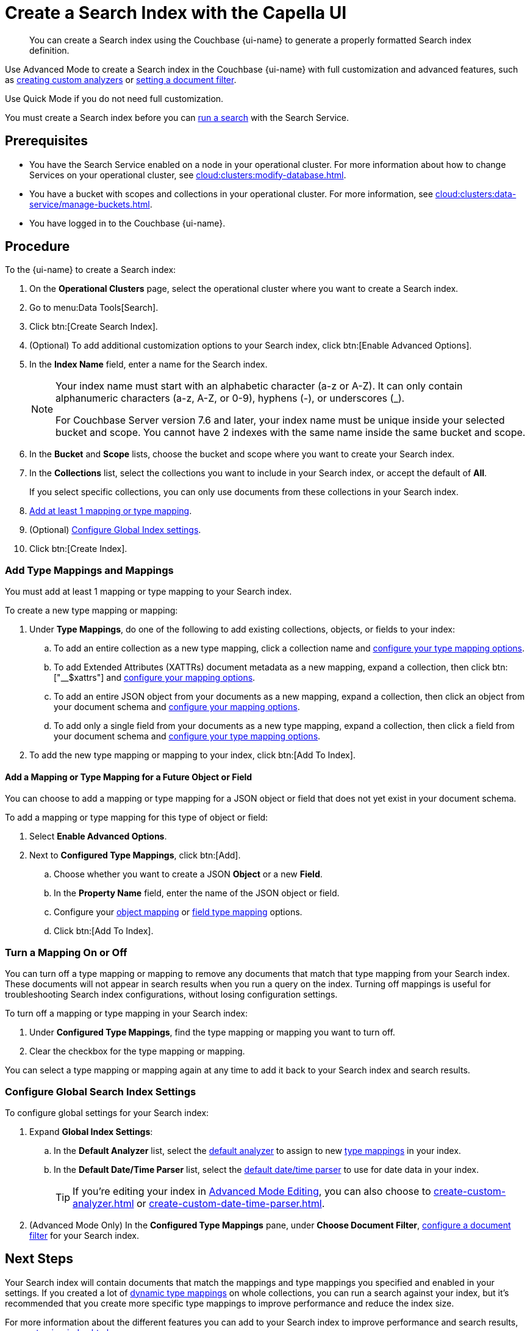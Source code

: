 = Create a Search Index with the Capella UI
:page-topic-type: guide
:page-ui-name: {ui-name}
:page-product-name: {product-name}
:page-aliases: create-quick-index.adoc, create-type-mapping.adoc, create-xattrs-mapping.adoc, create-child-field.adoc, create-child-mapping.adoc, set-advanced-settings.adoc
:description: You can create a Search index using the Couchbase {page-ui-name} to generate a properly formatted Search index definition.
:page-toclevels: 3 

[abstract]
{description}

Use Advanced Mode to create a Search index in the Couchbase {page-ui-name} with full customization and advanced features, such as xref:create-custom-analyzer.adoc[creating custom analyzers] or xref:set-type-identifier.adoc[setting a document filter].

Use Quick Mode if you do not need full customization. 

You must create a Search index before you can xref:simple-search-ui.adoc[run a search] with the Search Service.

== Prerequisites

* You have the Search Service enabled on a node in your operational cluster.
For more information about how to change Services on your operational cluster, see xref:cloud:clusters:modify-database.adoc[].

* You have a bucket with scopes and collections in your operational cluster. 
For more information, see xref:cloud:clusters:data-service/manage-buckets.adoc[].

* You have logged in to the Couchbase {page-ui-name}.

== Procedure 

To the {page-ui-name} to create a Search index:

. On the *Operational Clusters* page, select the operational cluster where you want to create a Search index. 
. Go to menu:Data Tools[Search].
. Click btn:[Create Search Index].
. (Optional) To add additional customization options to your Search index, click btn:[Enable Advanced Options].
. In the *Index Name* field, enter a name for the Search index. 
+
[NOTE]
====
Your index name must start with an alphabetic character (a-z or A-Z). It can only contain alphanumeric characters (a-z, A-Z, or 0-9), hyphens (-), or underscores (_).

For Couchbase Server version 7.6 and later, your index name must be unique inside your selected bucket and scope.
You cannot have 2 indexes with the same name inside the same bucket and scope.
====
 
. In the *Bucket* and *Scope* lists, choose the bucket and scope where you want to create your Search index.
. In the *Collections* list, select the collections you want to include in your Search index, or accept the default of *All*.
+
If you select specific collections, you can only use documents from these collections in your Search index.
. <<add-mapping,Add at least 1 mapping or type mapping>>.
. (Optional) <<configure-settings,Configure Global Index settings>>.
. Click btn:[Create Index].

[#add-mapping]
=== Add Type Mappings and Mappings

You must add at least 1 mapping or type mapping to your Search index. 

To create a new type mapping or mapping: 

. Under *Type Mappings*, do one of the following to add existing collections, objects, or fields to your index: 
.. To add an entire collection as a new type mapping, click a collection name and xref:type-mapping-options.adoc#collection[configure your type mapping options].
.. To add Extended Attributes (XATTRs) document metadata as a new mapping, expand a collection, then click btn:["__$xattrs"] and xref:type-mapping-options.adoc#xattrs[configure your mapping options].
.. To add an entire JSON object from your documents as a new mapping, expand a collection, then click an object from your document schema and xref:type-mapping-options.adoc#object[configure your mapping options].
.. To add only a single field from your documents as a new type mapping, expand a collection, then click a field from your document schema and xref:type-mapping-options.adoc#field[configure your type mapping options].
. To add the new type mapping or mapping to your index, click btn:[Add To Index].

==== Add a Mapping or Type Mapping for a Future Object or Field 

You can choose to add a mapping or type mapping for a JSON object or field that does not yet exist in your document schema. 

To add a mapping or type mapping for this type of object or field: 

. Select *Enable Advanced Options*. 
. Next to *Configured Type Mappings*, click btn:[Add].
.. Choose whether you want to create a JSON *Object* or a new *Field*.
.. In the *Property Name* field, enter the name of the JSON object or field.
.. Configure your xref:type-mapping-options.adoc#object[object mapping] or xref:type-mapping-options.adoc#field[field type mapping] options. 
.. Click btn:[Add To Index].

[#disable-mapping]
=== Turn a Mapping On or Off 

You can turn off a type mapping or mapping to remove any documents that match that type mapping from your Search index.
These documents will not appear in search results when you run a query on the index. 
Turning off mappings is useful for troubleshooting Search index configurations, without losing configuration settings. 

To turn off a mapping or type mapping in your Search index: 

. Under *Configured Type Mappings*, find the type mapping or mapping you want to turn off. 
. Clear the checkbox for the type mapping or mapping.

You can select a type mapping or mapping again at any time to add it back to your Search index and search results. 

[#configure-settings]
=== Configure Global Search Index Settings 

To configure global settings for your Search index: 

. Expand *Global Index Settings*:
.. [[default-analyzer]]In the *Default Analyzer* list, select the xref:customize-index.adoc#analyzers[default analyzer] to assign to new xref:customize-index.adoc#type-mappings[type mappings] in your index. 
.. [[date-time]]In the *Default Date/Time Parser* list, select the xref:customize-index.adoc#date-time[default date/time parser] to use for date data in your index. 
+
TIP: If you're editing your index in xref:create-search-indexes.adoc#advanced-mode[Advanced Mode Editing], you can also choose to xref:create-custom-analyzer.adoc[] or xref:create-custom-date-time-parser.adoc[]. 
. (Advanced Mode Only) In the *Configured Type Mappings* pane, under *Choose Document Filter*, xref:set-type-identifier.adoc[configure a document filter] for your Search index. 

== Next Steps 

Your Search index will contain documents that match the mappings and type mappings you specified and enabled in your settings. 
If you created a lot of xref:customize-index.adoc#dynamic[dynamic type mappings] on whole collections, you can run a search against your index, but it's recommended that you create more specific type mappings to improve performance and reduce the index size. 
 
For more information about the different features you can add to your Search index to improve performance and search results, see xref:customize-index.adoc[].

For more information about how to run a search, see xref:simple-search-ui.adoc[].
